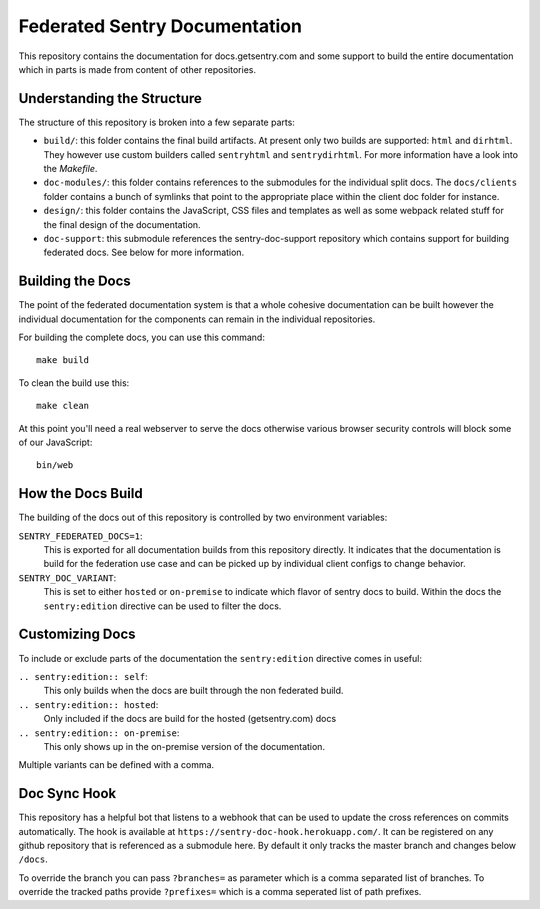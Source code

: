 Federated Sentry Documentation
==============================

This repository contains the documentation for docs.getsentry.com and some
support to build the entire documentation which in parts is made from
content of other repositories.

Understanding the Structure
---------------------------

The structure of this repository is broken into a few separate parts:

* ``build/``: this folder contains the final build artifacts.  At present
  only two builds are supported: ``html`` and ``dirhtml``.  They however
  use custom builders called ``sentryhtml`` and ``sentrydirhtml``.  For
  more information have a look into the `Makefile`.
* ``doc-modules/``: this folder contains references to the submodules for
  the individual split docs.  The ``docs/clients`` folder contains a bunch of
  symlinks that point to the appropriate place within the client doc
  folder for instance.
* ``design/``: this folder contains the JavaScript, CSS files and
  templates as well as some webpack related stuff for the final design of
  the documentation.
* ``doc-support``: this submodule references the sentry-doc-support
  repository which contains support for building federated docs.  See
  below for more information.

Building the Docs
-----------------

The point of the federated documentation system is that a whole cohesive
documentation can be built however the individual documentation for the
components can remain in the individual repositories.

For building the complete docs, you can use this command::

    make build

To clean the build use this::

    make clean

At this point you'll need a real webserver to serve the docs otherwise
various browser security controls will block some of our JavaScript::

    bin/web

How the Docs Build
------------------

The building of the docs out of this repository is controlled by two
environment variables:

``SENTRY_FEDERATED_DOCS=1``:
    This is exported for all documentation builds from this repository
    directly.  It indicates that the documentation is build for the
    federation use case and can be picked up by individual client configs
    to change behavior.

``SENTRY_DOC_VARIANT``:
    This is set to either ``hosted`` or ``on-premise`` to indicate which
    flavor of sentry docs to build.  Within the docs the
    ``sentry:edition`` directive can be used to filter the docs.

Customizing Docs
----------------

To include or exclude parts of the documentation the ``sentry:edition``
directive comes in useful:

``.. sentry:edition:: self``:
    This only builds when the docs are built through the non federated
    build.

``.. sentry:edition:: hosted``:
    Only included if the docs are build for the hosted (getsentry.com)
    docs

``.. sentry:edition:: on-premise``:
    This only shows up in the on-premise version of the documentation.

Multiple variants can be defined with a comma.

Doc Sync Hook
-------------

This repository has a helpful bot that listens to a webhook that can be
used to update the cross references on commits automatically.  The hook is
available at ``https://sentry-doc-hook.herokuapp.com/``.  It can be
registered on any github repository that is referenced as a submodule
here.  By default it only tracks the master branch and changes below
``/docs``.

To override the branch you can pass ``?branches=`` as parameter which is a
comma separated list of branches.  To override the tracked paths provide
``?prefixes=`` which is a comma seperated list of path prefixes.
